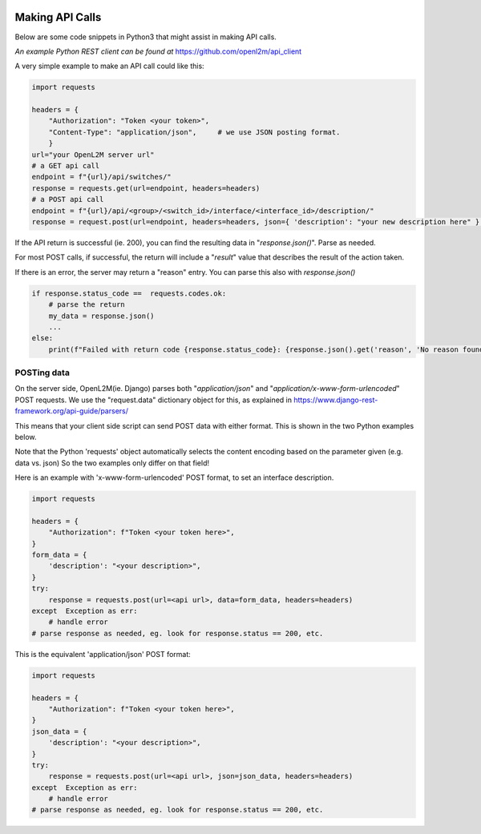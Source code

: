 .. image:: ../_static/openl2m_logo.png

================
Making API Calls
================

Below are some code snippets in Python3 that might assist in making API calls.

*An example Python REST client can be found at* https://github.com/openl2m/api_client

A very simple example to make an API call could like this:

.. code-block:: python

    import requests

    headers = {
        "Authorization": "Token <your token>",
        "Content-Type": "application/json",     # we use JSON posting format.
        }
    url="your OpenL2M server url"
    # a GET api call
    endpoint = f"{url}/api/switches/"
    response = requests.get(url=endpoint, headers=headers)
    # a POST api call
    endpoint = f"{url}/api/<group>/<switch_id>/interface/<interface_id>/description/"
    response = request.post(url=endpoint, headers=headers, json={ 'description': "your new description here" } )

If the API return is successful (ie. 200),
you can find the resulting data in "*response.json()*". Parse as needed.

For most POST calls, if successful, the return will include a "*result*" value that describes the result of the action taken.

If there is an error, the server may return a "reason" entry. You can parse this also with *response.json()*

.. code-block:: python

    if response.status_code ==  requests.codes.ok:
        # parse the return
        my_data = response.json()
        ...
    else:
        print(f"Failed with return code {response.status_code}: {response.json().get('reason', 'No reason found!')}")



POSTing data
------------

On the server side, OpenL2M(ie. Django) parses both "*application/json*" and "*application/x-www-form-urlencoded*" POST requests.
We use the "request.data" dictionary object for this, as explained in https://www.django-rest-framework.org/api-guide/parsers/

This means that your client side script can send POST data with either format.
This is shown in the two Python examples below.

Note that the Python 'requests' object automatically selects the content encoding based on the parameter given (e.g. data vs. json)
So the two examples only differ on that field!

Here is an example with 'x-www-form-urlencoded' POST format, to set an interface description.

.. code-block:: python

    import requests

    headers = {
        "Authorization": f"Token <your token here>",
    }
    form_data = {
        'description': "<your description>",
    }
    try:
        response = requests.post(url=<api url>, data=form_data, headers=headers)
    except  Exception as err:
        # handle error
    # parse response as needed, eg. look for response.status == 200, etc.


This is the equivalent 'application/json' POST format:

.. code-block:: python

    import requests

    headers = {
        "Authorization": f"Token <your token here>",
    }
    json_data = {
        'description': "<your description>",
    }
    try:
        response = requests.post(url=<api url>, json=json_data, headers=headers)
    except  Exception as err:
        # handle error
    # parse response as needed, eg. look for response.status == 200, etc.


